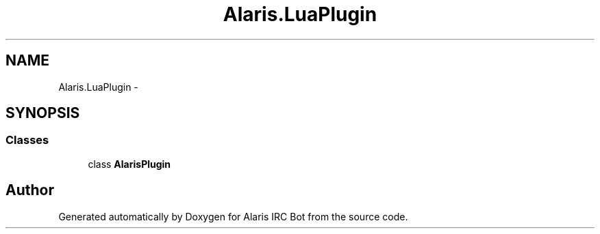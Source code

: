 .TH "Alaris.LuaPlugin" 3 "25 May 2010" "Version 1.6" "Alaris IRC Bot" \" -*- nroff -*-
.ad l
.nh
.SH NAME
Alaris.LuaPlugin \- 
.SH SYNOPSIS
.br
.PP
.SS "Classes"

.in +1c
.ti -1c
.RI "class \fBAlarisPlugin\fP"
.br
.in -1c
.SH "Author"
.PP 
Generated automatically by Doxygen for Alaris IRC Bot from the source code.

